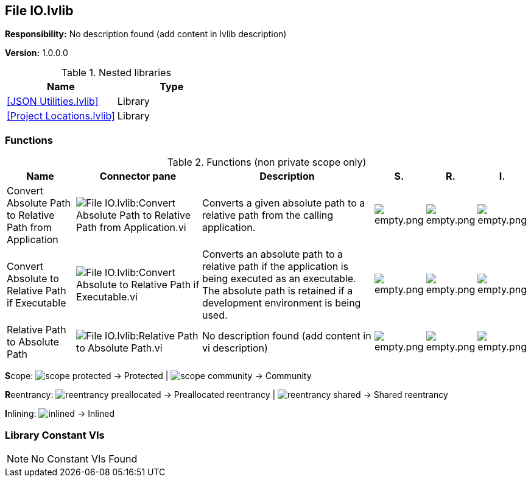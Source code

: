 == File IO.lvlib

*Responsibility:*
No description found (add content in lvlib description)

*Version:* 1.0.0.0

.Nested libraries
[cols="", %autowidth, frame=all, grid=all, stripes=none]
|===
|Name |Type

|<<JSON Utilities.lvlib>>
|Library

|<<Project Locations.lvlib>>
|Library
|===

=== Functions

.Functions (non private scope only)
[cols="<.<4d,<.<8a,<.<12d,<.<1a,<.<1a,<.<1a", %autowidth, frame=all, grid=all, stripes=none]
|===
|Name |Connector pane |Description |S. |R. |I.

|Convert Absolute Path to Relative Path from Application
|image:File_IO.lvlib_Convert_Absolute_Path_to_Relative_Path_from_Application.vi.png[File IO.lvlib:Convert Absolute Path to Relative Path from Application.vi]
|Converts a given absolute path to a relative path from the calling application.
|image:empty.png[empty.png]
|image:empty.png[empty.png]
|image:empty.png[empty.png]

|Convert Absolute to Relative Path if Executable
|image:File_IO.lvlib_Convert_Absolute_to_Relative_Path_if_Executable.vi.png[File IO.lvlib:Convert Absolute to Relative Path if Executable.vi]
|Converts an absolute path to a relative path if the application is being executed as an executable. The absolute path is retained if a development environment is being used.
|image:empty.png[empty.png]
|image:empty.png[empty.png]
|image:empty.png[empty.png]

|Relative Path to Absolute Path
|image:File_IO.lvlib_Relative_Path_to_Absolute_Path.vi.png[File IO.lvlib:Relative Path to Absolute Path.vi]
|No description found (add content in vi description)
|image:empty.png[empty.png]
|image:empty.png[empty.png]
|image:empty.png[empty.png]
|===

**S**cope: image:scope-protected.png[] -> Protected | image:scope-community.png[] -> Community

**R**eentrancy: image:reentrancy-preallocated.png[] -> Preallocated reentrancy | image:reentrancy-shared.png[] -> Shared reentrancy

**I**nlining: image:inlined.png[] -> Inlined

=== Library Constant VIs

[NOTE]
====
No Constant VIs Found
====
